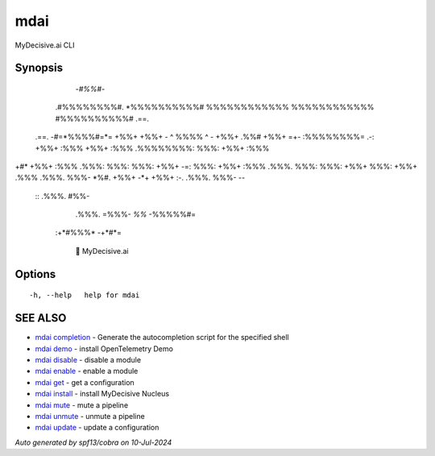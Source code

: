 .. _mdai:

mdai
----

MyDecisive.ai CLI

Synopsis
~~~~~~~~



                -*#%%#*-                
              .#%%%%%%%%#.              
              *%%%%%%%%%%#              
              %%%%%%%%%%%%              
              %%%%%%%%%%%%              
              #%%%%%%%%%%#     .==.     
     .==.     -#=*%%%%#=*=     +%%+     
     +%%+     - ^ %%%% ^ -     +%%+ .%%#
     +%%+  =+- :%%%%%%%%= .-:  +%%+ :%%%
     +%%+ :%%% .%%%%%%%%: %%%: +%%+ :%%%
+#*  +%%+ :%%% .%%%: %%%: %%%: +%%+  -=:
%%%: +%%+ :%%% .%%%. %%%: %%%: +%%+     
%%%: +%%+ .%%% .%%%. %%%- *%#. +%%+     
-*+  +%%+  :-. .%%%. %%%-       --      
      ::       .%%%. #%%-               
               .%%%. =%%%-              
               *%%*   -%%%%%#=          
          :+*#%%%*      -+*#*=          
              
            🐙 MyDecisive.ai  

	

Options
~~~~~~~

::

  -h, --help   help for mdai

SEE ALSO
~~~~~~~~

* `mdai completion <mdai_completion.rst>`_ 	 - Generate the autocompletion script for the specified shell
* `mdai demo <mdai_demo.rst>`_ 	 - install OpenTelemetry Demo
* `mdai disable <mdai_disable.rst>`_ 	 - disable a module
* `mdai enable <mdai_enable.rst>`_ 	 - enable a module
* `mdai get <mdai_get.rst>`_ 	 - get a configuration
* `mdai install <mdai_install.rst>`_ 	 - install MyDecisive Nucleus
* `mdai mute <mdai_mute.rst>`_ 	 - mute a pipeline
* `mdai unmute <mdai_unmute.rst>`_ 	 - unmute a pipeline
* `mdai update <mdai_update.rst>`_ 	 - update a configuration

*Auto generated by spf13/cobra on 10-Jul-2024*
